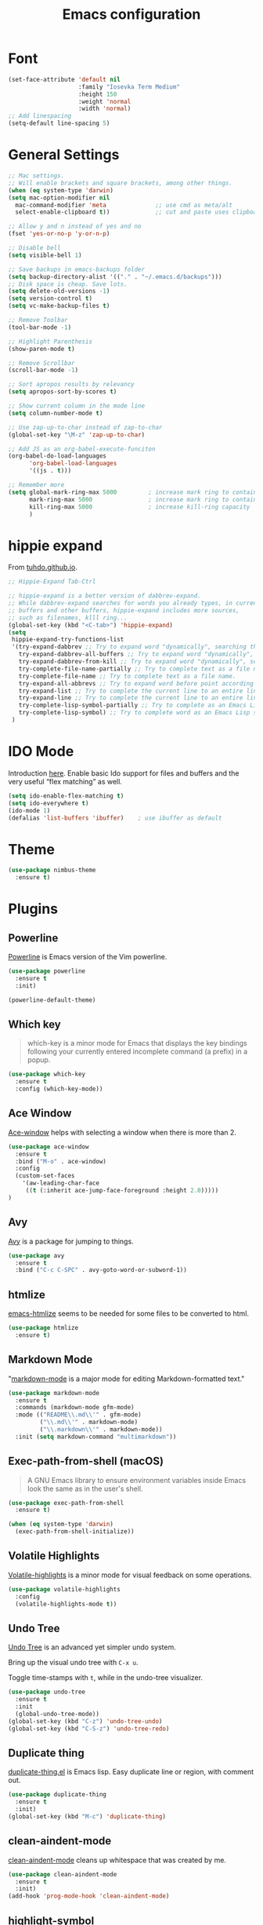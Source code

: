 #+TITLE: Emacs configuration
#+DESCRIPTION: An org-babel based emacs configuration
#+LANGUAGE: en
#+PROPERTY: results silent

* Font
#+BEGIN_SRC emacs-lisp
(set-face-attribute 'default nil
                    :family "Iosevka Term Medium"
                    :height 150
                    :weight 'normal
                    :width 'normal)
;; Add linespacing
(setq-default line-spacing 5)
#+END_SRC

* General Settings

#+BEGIN_SRC emacs-lisp
;; Mac settings.
;; Will enable brackets and square brackets, among other things.
(when (eq system-type 'darwin)
(setq mac-option-modifier nil
  mac-command-modifier 'meta              ;; use cmd as meta/alt
  select-enable-clipboard t))             ;; cut and paste uses clipboard

;; Allow y and n instead of yes and no
(fset 'yes-or-no-p 'y-or-n-p)

;; Disable bell
(setq visible-bell 1)

;; Save backups in emacs-backups folder
(setq backup-directory-alist '(("." . "~/.emacs.d/backups")))
;; Disk space is cheap. Save lots.
(setq delete-old-versions -1)
(setq version-control t)
(setq vc-make-backup-files t)

;; Remove Toolbar
(tool-bar-mode -1)

;; Highlight Parenthesis
(show-paren-mode t)

;; Remove Scrollbar
(scroll-bar-mode -1)

;; Sort apropos results by relevancy
(setq apropos-sort-by-scores t)

;; Show current column in the mode line
(setq column-number-mode t)

;; Use zap-up-to-char instead of zap-to-char
(global-set-key "\M-z" 'zap-up-to-char)

;; Add JS as an org-babel-execute-funciton
(org-babel-do-load-languages
      'org-babel-load-languages
      '((js . t)))

;; Remember more
(setq global-mark-ring-max 5000         ; increase mark ring to contains 5000 entries
      mark-ring-max 5000                ; increase mark ring to contains 5000 entries
      kill-ring-max 5000                ; increase kill-ring capacity
      )
#+END_SRC
* hippie expand
From [[https://tuhdo.github.io/emacs-tutor3.html#orgheadline30][tuhdo.github.io]].

#+BEGIN_SRC emacs-lisp
;; Hippie-Expand Tab-Ctrl

;; hippie-expand is a better version of dabbrev-expand.
;; While dabbrev-expand searches for words you already types, in current
;; buffers and other buffers, hippie-expand includes more sources,
;; such as filenames, klll ring...
(global-set-key (kbd "<C-tab>") 'hippie-expand)
(setq
 hippie-expand-try-functions-list
 '(try-expand-dabbrev ;; Try to expand word "dynamically", searching the current buffer.
   try-expand-dabbrev-all-buffers ;; Try to expand word "dynamically", searching all other buffers.
   try-expand-dabbrev-from-kill ;; Try to expand word "dynamically", searching the kill ring.
   try-complete-file-name-partially ;; Try to complete text as a file name, as many characters as unique.
   try-complete-file-name ;; Try to complete text as a file name.
   try-expand-all-abbrevs ;; Try to expand word before point according to all abbrev tables.
   try-expand-list ;; Try to complete the current line to an entire line in the buffer.
   try-expand-line ;; Try to complete the current line to an entire line in the buffer.
   try-complete-lisp-symbol-partially ;; Try to complete as an Emacs Lisp symbol, as many characters as unique.
   try-complete-lisp-symbol) ;; Try to complete word as an Emacs Lisp symbol.
 )
#+END_SRC
* IDO Mode
Introduction [[https://www.masteringemacs.org/article/introduction-to-ido-mode][here]].
Enable basic Ido support for files and buffers and the very useful “flex matching” as well.

#+BEGIN_SRC emacs-lisp
(setq ido-enable-flex-matching t)
(setq ido-everywhere t)
(ido-mode 1)
(defalias 'list-buffers 'ibuffer)    ; use ibuffer as default
#+END_SRC
* Theme
#+BEGIN_SRC emacs-lisp
(use-package nimbus-theme
  :ensure t)
#+END_SRC
* Plugins
** Powerline
[[https://github.com/milkypostman/powerline][Powerline]] is Emacs version of the Vim powerline.

#+BEGIN_SRC emacs-lisp
(use-package powerline
  :ensure t
  :init)

(powerline-default-theme)
#+END_SRC
** Which key
#+BEGIN_QUOTE
which-key is a minor mode for Emacs that displays the key bindings following your currently entered incomplete command (a prefix) in a popup.
#+END_QUOTE

#+BEGIN_SRC emacs-lisp
(use-package which-key
  :ensure t
  :config (which-key-mode))
#+END_SRC
** Ace Window
[[https://github.com/abo-abo/ace-window][Ace-window]] helps with selecting a window when there is more than 2.

#+BEGIN_SRC emacs-lisp
(use-package ace-window
  :ensure t
  :bind ("M-o" . ace-window)
  :config
  (custom-set-faces
    '(aw-leading-char-face
     ((t (:inherit ace-jump-face-foreground :height 2.0)))))
)
#+END_SRC

** Avy
[[https://github.com/abo-abo/avy][Avy]] is a package for jumping to things.

#+BEGIN_SRC emacs-lisp
(use-package avy
  :ensure t
  :bind ("C-c C-SPC" . avy-goto-word-or-subword-1))
#+END_SRC

** htmlize
[[https://github.com/hniksic/emacs-htmlize][emacs-htmlize]] seems to be needed for some files to be converted to html.

#+BEGIN_SRC emacs-lisp
(use-package htmlize
  :ensure t)
#+END_SRC
** Markdown Mode
"[[https://jblevins.org/projects/markdown-mode/][markdown-mode]] is a major mode for editing Markdown-formatted text."

#+BEGIN_SRC emacs-lisp
(use-package markdown-mode
  :ensure t
  :commands (markdown-mode gfm-mode)
  :mode (("README\\.md\\'" . gfm-mode)
         ("\\.md\\'" . markdown-mode)
         ("\\.markdown\\'" . markdown-mode))
  :init (setq markdown-command "multimarkdown"))
#+END_SRC
** Exec-path-from-shell (macOS)
#+BEGIN_QUOTE
A GNU Emacs library to ensure environment variables inside Emacs look
the same as in the user's shell.
#+END_QUOTE

#+BEGIN_SRC emacs-lisp
(use-package exec-path-from-shell
  :ensure t)

(when (eq system-type 'darwin)
  (exec-path-from-shell-initialize))
#+END_SRC
** Volatile Highlights
[[https://github.com/k-talo/volatile-highlights.el][Volatile-highlights]] is a minor mode for visual feedback on some operations.
#+BEGIN_SRC emacs-lisp
(use-package volatile-highlights
  :config
  (volatile-highlights-mode t))
#+END_SRC
** Undo Tree
[[https://elpa.gnu.org/packages/undo-tree.html][Undo Tree]] is an advanced yet simpler undo system.

Bring up the visual undo tree with =C-x u=.

Toggle time-stamps with =t=, while in the undo-tree visualizer.

#+BEGIN_SRC emacs-lisp
(use-package undo-tree
  :ensure t
  :init
  (global-undo-tree-mode))
(global-set-key (kbd "C-z") 'undo-tree-undo)
(global-set-key (kbd "C-S-z") 'undo-tree-redo)
#+END_SRC
** Duplicate thing
[[https://github.com/ongaeshi/duplicate-thing][duplicate-thing.el]] is Emacs lisp. Easy duplicate line or region, with comment out.

#+BEGIN_SRC emacs-lisp
(use-package duplicate-thing
  :ensure t
  :init)
(global-set-key (kbd "M-c") 'duplicate-thing)
#+END_SRC
** clean-aindent-mode
[[https://github.com/pmarinov/clean-aindent-mode][clean-aindent-mode]] cleans up whitespace that was created by me.

#+BEGIN_SRC emacs-lisp
(use-package clean-aindent-mode
  :ensure t
  :init)
(add-hook 'prog-mode-hook 'clean-aindent-mode)
#+END_SRC
** highlight-symbol
[[https://github.com/nschum/highlight-symbol.el][highlight-symbol.el]] will highlight symbol under point and allow you to
move to next or previous occurrence.

#+BEGIN_SRC emacs-lisp
(use-package highlight-symbol
  :ensure t
  :init)

(setq highlight-symbol-idle-delay 0.6
      highlight-symbol-on-navigation-p t)

;; Allow navigation with M-n and M-p
(highlight-symbol-nav-mode)

;; Jump between symbol
(global-set-key (kbd "M-n") 'highlight-symbol-next)
(global-set-key (kbd "M-p") 'highlight-symbol-prev)

;; Toggle highlight symbol on or off
(global-set-key (kbd "C-c H") 'highlight-symbol-mode)
#+END_SRC

** JS2-mode
[[https://github.com/mooz/js2-mode][js2-mode]] is an improved JavaScript editing mode for Emacs.

#+BEGIN_SRC emacs-lisp
(use-package js2-mode
  :ensure t
  :init)

;; Use as major mode for JavaScript editing:
(add-to-list 'auto-mode-alist '("\\.js\\'" . js2-mode))

;; Hook it in for shell scripts
(add-to-list 'interpreter-mode-alist '("node" . js2-mode))

;; Turn off js2 mode errors & warnings (we lean on eslint/standard using via Flycheck)
(setq js2-mode-show-parse-errors nil)
(setq js2-mode-show-strict-warnings nil)
#+END_SRC
** Company-Mode
[[http://company-mode.github.io/][company]] is a text completion framework for Emacs. The name stands for
"complete anything". It uses pluggable back-ends and front-ends to
retrieve and display completion candidates.

For information about company-mode, use =C-h f company-mode=.

#+BEGIN_SRC emacs-lisp
(use-package company
  :ensure t
  :init)
(add-hook 'after-init-hook 'global-company-mode)

;; Disable for org-mode
(setq company-global-modes '(not org-mode))
#+END_SRC
** Flycheck
[[https://flycheck.readthedocs.io/en/latest/][flycheck]] is a modern on-the-fly syntax checking extension for Emacs.

To verify if a syntax checker is running, use =C-c ! v= or =M-x flycheck-verify-setup=.

#+BEGIN_SRC emacs-lisp
;; Install flycheck and enable in all buffers where syntax checking is possible.
(use-package flycheck
  :ensure t
  :init (global-flycheck-mode))

;; Use some color in mode-line.
(use-package flycheck-color-mode-line
  :ensure t
  :init)

(eval-after-load "flycheck"
  '(add-hook 'flycheck-mode-hook 'flycheck-color-mode-line-mode))

;; Show errors under point in pos-tip popups.
(use-package flycheck-pos-tip
  :ensure t
  :init)
(flycheck-pos-tip-mode)

;; Only check buffer when saved
(setq flycheck-check-syntax-automatically '(mode-enabled save))
#+END_SRC

** Lsp-mode
[[Emacs client/library for the Language Server Protocol ][lsp-mode]] is an Emacs client/library for the Language Server Protocol.

#+BEGIN_SRC emacs-lisp
  ;; (use-package lsp-mode
  ;;   :hook (prog-mode . lsp)
  ;;   :ensure t
  ;;   :commands lsp)

  ;; ;; lsp-ui is for flycheck integration and UI modules
  ;; (use-package lsp-ui 
  ;;    :ensure t
  ;;    :commands lsp-ui-mode)

  ;; ;; Enable lsp-ui-mode
  ;; (add-hook 'lsp-mode-hook 'lsp-ui-mode)
  ;; ;; Prefer flycheck
  ;; (setq lsp-prefer-flymake nil)
  ;; (setq lsp-ui-sideline-enable nil)
  ;; ;; company-mode for completion  
  ;; (use-package company-lsp 
  ;;   :ensure t
  ;;   :commands company-lsp)
  ;; (push 'company-lsp company-backends)

  ;; ;; Disable snippet until yasnippet is installed
  ;; (setq lsp-enable-snippet nil)
#+END_SRC

** Projectile
[[https://github.com/bbatsov/projectile#usage][Projectile]] is a project interaction library for Emacs.
Manual is [[https://docs.projectile.mx/en/latest/][here]].

#+BEGIN_SRC emacs-lisp
(use-package projectile
  :ensure t
  :pin melpa-stable
  :config
  (define-key projectile-mode-map (kbd "s-p") 'projectile-command-map)
  (define-key projectile-mode-map (kbd "C-c p") 'projectile-command-map)
  (projectile-mode +1))
#+END_SRC

* Keybindings
** General Keybindings
#+BEGIN_SRC emacs-lisp
;; Toggle fullscreen
(global-set-key (kbd "C-c F") 'toggle-frame-fullscreen)

;; Prefer backward-kill-word over Backspace
(global-set-key "\C-w" 'backward-kill-word)
(global-set-key "\C-x\C-k" 'kill-region)

;; Search word under point
(global-set-key (kbd "C-S-s") 'isearch-forward-symbol-at-point)


#+END_SRC

* Small Functions
** Concat Lines

Move up line below. (Vim like Shift-j).

#+BEGIN_SRC emacs-lisp
(defun concat-lines ()
  (interactive)
  (next-line)
  (join-line))

(global-set-key (kbd "M-j") 'concat-lines)
#+END_SRC

** Run Tests

Evaluate current buffer and run ERT.

#+BEGIN_SRC emacs-lisp
(defun eval-buffer-and-run-tests ()
  "Evaluates the current buffer and runs ERT"
  (interactive)
  (eval-buffer)
  (ert t))

(global-set-key (kbd "C-c T") 'eval-buffer-and-run-tests)
#+END_SRC
** smarter-move-beginning-of-line
#+BEGIN_QUOTE
Wouldn’t it be great if C-a initially took you to the first
non-whitespace char(as back-to-indentation does) on a line, and if
pressed again took you to the actual beginning of the line? It would
be!
#+END_QUOTE

From [[https://emacsredux.com/blog/2013/05/22/smarter-navigation-to-the-beginning-of-a-line/][emacsredux.com]].

#+BEGIN_SRC emacs-lisp
(defun smarter-move-beginning-of-line (arg)
  "Move point back to indentation of beginning of line.

Move point to the first non-whitespace character on this line.
If point is already there, move to the beginning of the line.
Effectively toggle between the first non-whitespace character and
the beginning of the line.

If ARG is not nil or 1, move forward ARG - 1 lines first.  If
point reaches the beginning or end of the buffer, stop there."
  (interactive "^p")
  (setq arg (or arg 1))

  ;; Move lines first
  (when (/= arg 1)
    (let ((line-move-visual nil))
      (forward-line (1- arg))))

  (let ((orig-point (point)))
    (back-to-indentation)
    (when (= orig-point (point))
      (move-beginning-of-line 1))))

;; remap C-a to `smarter-move-beginning-of-line'
(global-set-key [remap move-beginning-of-line]
                'smarter-move-beginning-of-line)
#+END_SRC

* Future Plugins to take a look at

- [X] [[http://company-mode.github.io/][company]]: A text completion framework for Emacs. 
- [X] [[https://flycheck.readthedocs.io/en/latest/][flycheck]]: Syntax checking
- [ ] [[https://github.com/Fuco1/smartparens][smartparens]]: Minor mode for Emacs that deals with parens pairs and tries to be smart about it.
- [ ] [[https://github.com/joaotavora/yasnippet][yasnippet]]: Template system for Emacs.
- [ ] [[https://github.com/magnars/expand-region.el][expand-region]]: Increases the selected region by semantic units. Video [[http://emacsrocks.com/e09.html][here]].
- [ ] [[https://github.com/purcell/ibuffer-vc][ibuffer-vc]]: Let ibuffer-mode group files by git project.
- [ ] [[https://magit.vc/][magit]]: Amazing git interface.
- [ ] [[https://framagit.org/steckerhalter/discover-my-major][discover-my-major]]: Discover key bindings for the current major mode.
- [ ] [[https://github.com/pashinin/workgroups2][workgroups2]]: Emacs session manager. Save opened buffers to disk and restore later.
- [ ] helm
